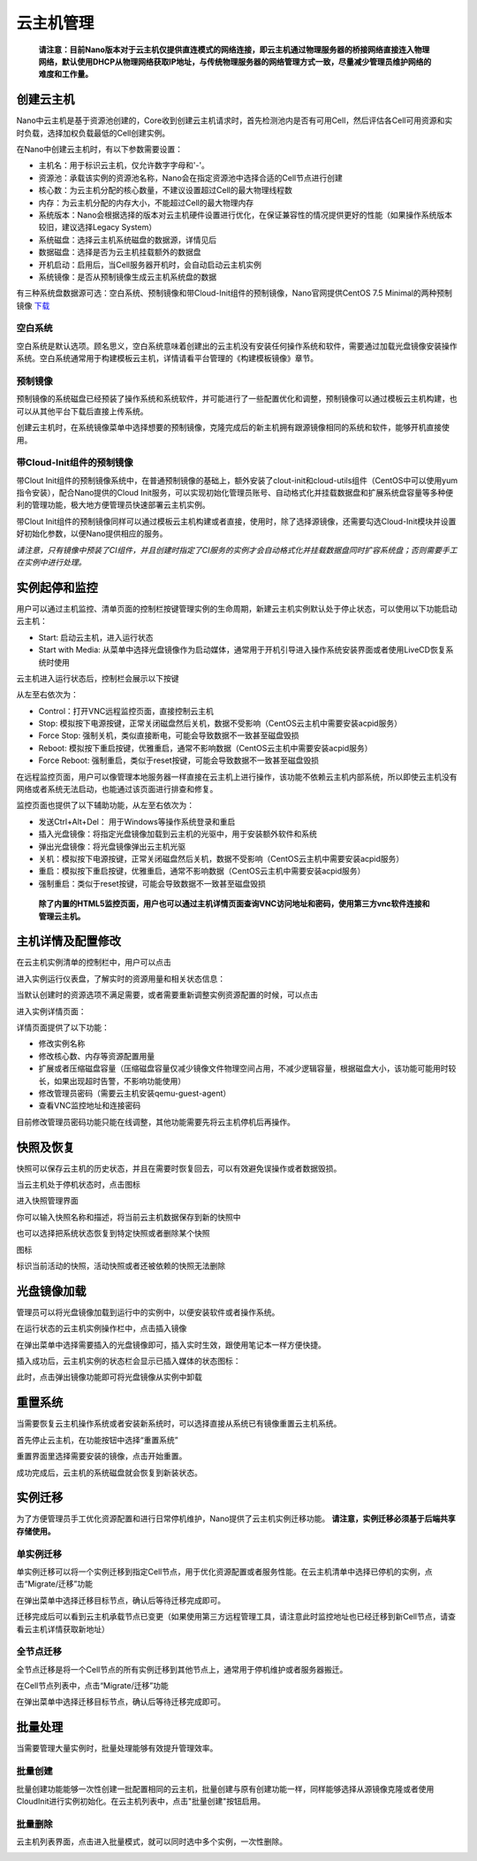.. instance .

-------------
云主机管理
-------------

 **请注意：目前Nano版本对于云主机仅提供直连模式的网络连接，即云主机通过物理服务器的桥接网络直接连入物理网络，默认使用DHCP从物理网络获取IP地址，与传统物理服务器的网络管理方式一致，尽量减少管理员维护网络的难度和工作量。**

创建云主机
=============

Nano中云主机是基于资源池创建的，Core收到创建云主机请求时，首先检测池内是否有可用Cell，然后评估各Cell可用资源和实时负载，选择加权负载最低的Cell创建实例。

在Nano中创建云主机时，有以下参数需要设置：

- 主机名：用于标识云主机，仅允许数字字母和'-'。
- 资源池：承载该实例的资源池名称，Nano会在指定资源池中选择合适的Cell节点进行创建
- 核心数：为云主机分配的核心数量，不建议设置超过Cell的最大物理线程数
- 内存：为云主机分配的内存大小，不能超过Cell的最大物理内存
- 系统版本：Nano会根据选择的版本对云主机硬件设置进行优化，在保证兼容性的情况提供更好的性能（如果操作系统版本较旧，建议选择Legacy System）
- 系统磁盘：选择云主机系统磁盘的数据源，详情见后
- 数据磁盘：选择是否为云主机挂载额外的数据盘
- 开机启动：启用后，当Cell服务器开机时，会自动启动云主机实例
- 系统镜像：是否从预制镜像生成云主机系统盘的数据

.. image:: images/3_1_create_instance.png

有三种系统盘数据源可选：空白系统、预制镜像和带Cloud-Init组件的预制镜像，Nano官网提供CentOS 7.5 Minimal的两种预制镜像 `下载 <https://nanos.cloud/zh-cn/download.html>`_

空白系统
-----------

空白系统是默认选项。顾名思义，空白系统意味着创建出的云主机没有安装任何操作系统和软件，需要通过加载光盘镜像安装操作系统。空白系统通常用于构建模板云主机，详情请看平台管理的《构建模板镜像》章节。

.. image:: images/3_2_blank_system.png

预制镜像
-----------

预制镜像的系统磁盘已经预装了操作系统和系统软件，并可能进行了一些配置优化和调整，预制镜像可以通过模板云主机构建，也可以从其他平台下载后直接上传系统。

创建云主机时，在系统镜像菜单中选择想要的预制镜像，克隆完成后的新主机拥有跟源镜像相同的系统和软件，能够开机直接使用。

.. image:: images/3_3_prebuilt_image.png

带Cloud-Init组件的预制镜像
-----------------------------

带Clout Init组件的预制镜像系统中，在普通预制镜像的基础上，额外安装了clout-init和cloud-utils组件（CentOS中可以使用yum指令安装），配合Nano提供的Cloud Init服务，可以实现初始化管理员账号、自动格式化并挂载数据盘和扩展系统盘容量等多种便利的管理功能，极大地方便管理员快速部署云主机实例。

带Clout Init组件的预制镜像同样可以通过模板云主机构建或者直接，使用时，除了选择源镜像，还需要勾选Cloud-Init模块并设置好初始化参数，以便Nano提供相应的服务。

.. image:: images/3_4_ci_image.png

*请注意，只有镜像中预装了CI组件，并且创建时指定了CI服务的实例才会自动格式化并挂载数据盘同时扩容系统盘；否则需要手工在实例中进行处理。*

实例起停和监控
=================

用户可以通过主机监控、清单页面的控制栏按键管理实例的生命周期，新建云主机实例默认处于停止状态，可以使用以下功能启动云主机：

.. image:: images/3_5_stopped_buttons.png

- Start: 启动云主机，进入运行状态
- Start with Media: 从菜单中选择光盘镜像作为启动媒体，通常用于开机引导进入操作系统安装界面或者使用LiveCD恢复系统时使用

云主机进入运行状态后，控制栏会展示以下按键

.. image:: images/3_6_running_buttons.png

从左至右依次为：

- Control：打开VNC远程监控页面，直接控制云主机
- Stop: 模拟按下电源按键，正常关闭磁盘然后关机，数据不受影响（CentOS云主机中需要安装acpid服务）
- Force Stop: 强制关机，类似直接断电，可能会导致数据不一致甚至磁盘毁损
- Reboot: 模拟按下重启按键，优雅重启，通常不影响数据（CentOS云主机中需要安装acpid服务）
- Force Reboot: 强制重启，类似于reset按键，可能会导致数据不一致甚至磁盘毁损

在远程监控页面，用户可以像管理本地服务器一样直接在云主机上进行操作，该功能不依赖云主机内部系统，所以即使云主机没有网络或者系统无法启动，也能通过该页面进行排查和修复。

.. image:: images/3_7_control_instance.png


监控页面也提供了以下辅助功能，从左至右依次为：

.. image:: images/3_8_control_buttons.png

- 发送Ctrl+Alt+Del： 用于Windows等操作系统登录和重启
- 插入光盘镜像：将指定光盘镜像加载到云主机的光驱中，用于安装额外软件和系统
- 弹出光盘镜像：将光盘镜像弹出云主机光驱
- 关机：模拟按下电源按键，正常关闭磁盘然后关机，数据不受影响（CentOS云主机中需要安装acpid服务）
- 重启：模拟按下重启按键，优雅重启，通常不影响数据（CentOS云主机中需要安装acpid服务）
- 强制重启：类似于reset按键，可能会导致数据不一致甚至磁盘毁损

 **除了内置的HTML5监控页面，用户也可以通过主机详情页面查询VNC访问地址和密码，使用第三方vnc软件连接和管理云主机。**

主机详情及配置修改
====================

在云主机实例清单的控制栏中，用户可以点击

.. image:: images/3_9_monitor_button.png

进入实例运行仪表盘，了解实时的资源用量和相关状态信息：

.. image:: images/3_10_monitor_instance.png

当默认创建时的资源选项不满足需要，或者需要重新调整实例资源配置的时候，可以点击

.. image:: images/3_11_detail_button.png

进入实例详情页面：

.. image:: images/3_12_instance_detail.png

详情页面提供了以下功能：

- 修改实例名称
- 修改核心数、内存等资源配置用量
- 扩展或者压缩磁盘容量（压缩磁盘容量仅减少镜像文件物理空间占用，不减少逻辑容量，根据磁盘大小，该功能可能用时较长，如果出现超时告警，不影响功能使用）
- 修改管理员密码（需要云主机安装qemu-guest-agent）
- 查看VNC监控地址和连接密码

目前修改管理员密码功能只能在线调整，其他功能需要先将云主机停机后再操作。

快照及恢复
=============

快照可以保存云主机的历史状态，并且在需要时恢复回去，可以有效避免误操作或者数据毁损。

当云主机处于停机状态时，点击图标

.. image:: images/3_13_snapshot_button.png

进入快照管理界面

.. image:: images/3_14_snapshots.png

你可以输入快照名称和描述，将当前云主机数据保存到新的快照中

.. image:: images/3_15_create_snapshot.png

也可以选择把系统状态恢复到特定快照或者删除某个快照

.. image:: images/3_16_restore_snapshot.png

图标

.. image:: images/3_17_active_snapshot.png

标识当前活动的快照，活动快照或者还被依赖的快照无法删除

光盘镜像加载
=============

管理员可以将光盘镜像加载到运行中的实例中，以便安装软件或者操作系统。

在运行状态的云主机实例操作栏中，点击插入镜像

.. image:: images/3_18_insert_button.png

在弹出菜单中选择需要插入的光盘镜像即可，插入实时生效，跟使用笔记本一样方便快捷。

.. image:: images/3_19_insert_media.png

插入成功后，云主机实例的状态栏会显示已插入媒体的状态图标：

.. image:: images/3_20_media_icon.png

此时，点击弹出镜像功能即可将光盘镜像从实例中卸载

.. image:: images/3_21_eject_media.png

重置系统
==========

当需要恢复云主机操作系统或者安装新系统时，可以选择直接从系统已有镜像重置云主机系统。

首先停止云主机，在功能按钮中选择“重置系统”

.. image:: images/3_reset_system_1.png

重置界面里选择需要安装的镜像，点击开始重置。

.. image:: images/3_reset_system_2.png

成功完成后，云主机的系统磁盘就会恢复到新装状态。

.. image:: images/3_reset_system_3.png


实例迁移
==========

为了方便管理员手工优化资源配置和进行日常停机维护，Nano提供了云主机实例迁移功能。 **请注意，实例迁移必须基于后端共享存储使用。**

单实例迁移
------------

单实例迁移可以将一个实例迁移到指定Cell节点，用于优化资源配置或者服务性能。在云主机清单中选择已停机的实例，点击“Migrate/迁移”功能

.. image:: images/3_migrate_instance.png

在弹出菜单中选择迁移目标节点，确认后等待迁移完成即可。

.. image:: images/3_migrate_instance_confirm.png

迁移完成后可以看到云主机承载节点已变更（如果使用第三方远程管理工具，请注意此时监控地址也已经迁移到新Cell节点，请查看云主机详情获取新地址）

.. image:: images/3_migrate_instance_finish.png

全节点迁移
------------

全节点迁移是将一个Cell节点的所有实例迁移到其他节点上，通常用于停机维护或者服务器搬迁。

在Cell节点列表中，点击“Migrate/迁移”功能

.. image:: images/3_migrate_all_instance.png

在弹出菜单中选择迁移目标节点，确认后等待迁移完成即可。

.. image:: images/3_migrate_all_instance_confirm.png

批量处理
==========

当需要管理大量实例时，批量处理能够有效提升管理效率。

批量创建
------------

批量创建功能能够一次性创建一批配置相同的云主机，批量创建与原有创建功能一样，同样能够选择从源镜像克隆或者使用CloudInit进行实例初始化。在云主机列表中，点击"批量创建"按钮启用。

.. image:: images/3_batch_create_cn.png

批量删除
------------

云主机列表界面，点击进入批量模式，就可以同时选中多个实例，一次性删除。

.. image:: images/3_batch_delete_cn.png
